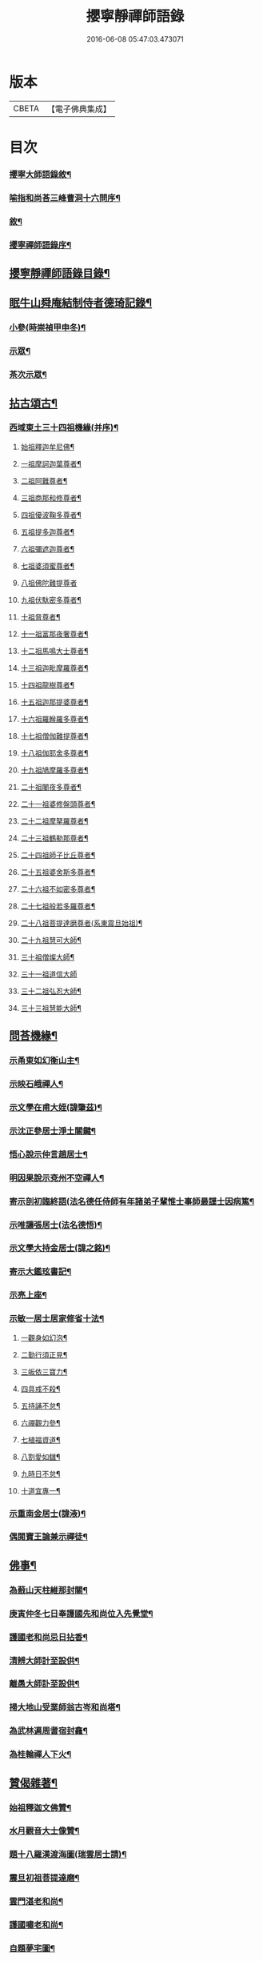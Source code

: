 #+TITLE: 攖寧靜禪師語錄 
#+DATE: 2016-06-08 05:47:03.473071

* 版本
 |     CBETA|【電子佛典集成】|

* 目次
*** [[file:KR6q0468_001.txt::001-0485a1][攖寧大師語錄敘¶]]
*** [[file:KR6q0468_001.txt::001-0486c8][喻指和尚荅三峰曹洞十六問序¶]]
*** [[file:KR6q0468_001.txt::001-0487c14][敘¶]]
*** [[file:KR6q0468_001.txt::001-0488b2][攖寧禪師語錄序¶]]
** [[file:KR6q0468_001.txt::001-0488c12][攖寧靜禪師語錄目錄¶]]
** [[file:KR6q0468_003.txt::003-0500b2][眠牛山舜庵結制侍者德琦記錄¶]]
*** [[file:KR6q0468_003.txt::003-0500b3][小參(時崇禎甲申冬)¶]]
*** [[file:KR6q0468_003.txt::003-0501b7][示眾¶]]
*** [[file:KR6q0468_003.txt::003-0503c30][茶次示眾¶]]
** [[file:KR6q0468_004.txt::004-0505b4][拈古頌古¶]]
*** [[file:KR6q0468_004.txt::004-0505b5][西域東土三十四祖機緣(并序)¶]]
**** [[file:KR6q0468_004.txt::004-0505b15][始祖釋迦牟尼佛¶]]
**** [[file:KR6q0468_004.txt::004-0505b27][一祖摩訶迦葉尊者¶]]
**** [[file:KR6q0468_004.txt::004-0505c11][二祖阿難尊者¶]]
**** [[file:KR6q0468_004.txt::004-0505c22][三祖商那和修尊者¶]]
**** [[file:KR6q0468_004.txt::004-0506a4][四祖優波鞠多尊者¶]]
**** [[file:KR6q0468_004.txt::004-0506a16][五祖提多迦尊者¶]]
**** [[file:KR6q0468_004.txt::004-0506a30][六祖彌遮迦尊者¶]]
**** [[file:KR6q0468_004.txt::004-0506b15][七祖婆須蜜尊者¶]]
**** [[file:KR6q0468_004.txt::004-0506b30][八祖佛陀難提尊者]]
**** [[file:KR6q0468_004.txt::004-0506c12][九祖伏馱密多尊者¶]]
**** [[file:KR6q0468_004.txt::004-0507a2][十祖脅尊者¶]]
**** [[file:KR6q0468_004.txt::004-0507a13][十一祖富那夜奢尊者¶]]
**** [[file:KR6q0468_004.txt::004-0507a27][十二祖馬鳴大士尊者¶]]
**** [[file:KR6q0468_004.txt::004-0507b10][十三祖迦毗摩羅尊者¶]]
**** [[file:KR6q0468_004.txt::004-0507b27][十四祖龍樹尊者¶]]
**** [[file:KR6q0468_004.txt::004-0507c10][十五祖迦那提婆尊者¶]]
**** [[file:KR6q0468_004.txt::004-0507c26][十六祖羅睺羅多尊者¶]]
**** [[file:KR6q0468_004.txt::004-0508a13][十七祖僧伽難提尊者¶]]
**** [[file:KR6q0468_004.txt::004-0508b13][十八祖伽耶舍多尊者¶]]
**** [[file:KR6q0468_004.txt::004-0508c3][十九祖鳩摩羅多尊者¶]]
**** [[file:KR6q0468_004.txt::004-0508c20][二十祖闍夜多尊者¶]]
**** [[file:KR6q0468_004.txt::004-0509a10][二十一祖婆修盤頭尊者¶]]
**** [[file:KR6q0468_004.txt::004-0509a26][二十二祖摩拏羅尊者¶]]
**** [[file:KR6q0468_004.txt::004-0509b16][二十三祖鶴勒那尊者¶]]
**** [[file:KR6q0468_004.txt::004-0509c20][二十四祖師子比丘尊者¶]]
**** [[file:KR6q0468_004.txt::004-0510a18][二十五祖婆舍斯多尊者¶]]
**** [[file:KR6q0468_004.txt::004-0510b5][二十六祖不如密多尊者¶]]
**** [[file:KR6q0468_004.txt::004-0510b24][二十七祖般若多羅尊者¶]]
**** [[file:KR6q0468_004.txt::004-0510c10][二十八祖菩提達磨尊者(系東震旦始祖)¶]]
**** [[file:KR6q0468_004.txt::004-0511a10][二十九祖慧可大師¶]]
**** [[file:KR6q0468_004.txt::004-0511b15][三十祖僧燦大師¶]]
**** [[file:KR6q0468_004.txt::004-0511b30][三十一祖道信大師]]
**** [[file:KR6q0468_004.txt::004-0511c15][三十二祖弘忍大師¶]]
**** [[file:KR6q0468_004.txt::004-0512a12][三十三祖慧能大師¶]]
** [[file:KR6q0468_004.txt::004-0513a12][問荅機緣¶]]
*** [[file:KR6q0468_005.txt::005-0514b3][示甬東如幻衡山主¶]]
*** [[file:KR6q0468_005.txt::005-0514b20][示映石峨禪人¶]]
*** [[file:KR6q0468_005.txt::005-0514b27][示文學在甫大姪(諱肇茲)¶]]
*** [[file:KR6q0468_005.txt::005-0514c6][示沈正參居士淨土關鍵¶]]
*** [[file:KR6q0468_005.txt::005-0514c29][悟心說示仲言趙居士¶]]
*** [[file:KR6q0468_005.txt::005-0515a10][明因果說示兗州不空禪人¶]]
*** [[file:KR6q0468_005.txt::005-0515a28][寄示剖初臨終語(法名德任侍師有年諸弟子輩惟士事師最謹士因病篤¶]]
*** [[file:KR6q0468_005.txt::005-0515b9][示唯讓張居士(法名德悟)¶]]
*** [[file:KR6q0468_005.txt::005-0515c8][示文學大持金居士(諱之銘)¶]]
*** [[file:KR6q0468_005.txt::005-0515c20][寄示大鑑玹書記¶]]
*** [[file:KR6q0468_005.txt::005-0516a6][示亮上座¶]]
*** [[file:KR6q0468_005.txt::005-0516a16][示敏一居士居家修省十法¶]]
**** [[file:KR6q0468_005.txt::005-0516a19][一觀身如幻泡¶]]
**** [[file:KR6q0468_005.txt::005-0516a27][二勤行須正見¶]]
**** [[file:KR6q0468_005.txt::005-0516b9][三皈依三寶力¶]]
**** [[file:KR6q0468_005.txt::005-0516c5][四具戒不殺¶]]
**** [[file:KR6q0468_005.txt::005-0516c25][五持誦不怠¶]]
**** [[file:KR6q0468_005.txt::005-0517a11][六禪觀力參¶]]
**** [[file:KR6q0468_005.txt::005-0517b3][七植福資道¶]]
**** [[file:KR6q0468_005.txt::005-0517b18][八割愛如讎¶]]
**** [[file:KR6q0468_005.txt::005-0517c10][九時日不怠¶]]
**** [[file:KR6q0468_005.txt::005-0518a2][十道宜專一¶]]
*** [[file:KR6q0468_005.txt::005-0518a23][示重南金居士(諱液)¶]]
*** [[file:KR6q0468_005.txt::005-0518b6][偶閱寶王論兼示禪徒¶]]
** [[file:KR6q0468_005.txt::005-0518b22][佛事¶]]
*** [[file:KR6q0468_005.txt::005-0518b23][為蕺山天柱維那封關¶]]
*** [[file:KR6q0468_005.txt::005-0518b27][庚寅仲冬七日奉護國先和尚位入先覺堂¶]]
*** [[file:KR6q0468_005.txt::005-0518c4][護國老和尚忌日拈香¶]]
*** [[file:KR6q0468_005.txt::005-0518c10][清辨大師計至設供¶]]
*** [[file:KR6q0468_005.txt::005-0518c16][離愚大師訃至設供¶]]
*** [[file:KR6q0468_005.txt::005-0518c24][掃大地山受業師翁古岑和尚塔¶]]
*** [[file:KR6q0468_005.txt::005-0518c30][為武林遍周耆宿封龕¶]]
*** [[file:KR6q0468_005.txt::005-0519a5][為桂輪禪人下火¶]]
** [[file:KR6q0468_005.txt::005-0519a9][贊偈雜著¶]]
*** [[file:KR6q0468_005.txt::005-0519a10][始祖釋迦文佛贊¶]]
*** [[file:KR6q0468_005.txt::005-0519a15][水月觀音大士像贊¶]]
*** [[file:KR6q0468_005.txt::005-0519a20][題十八羅漢渡海圖(瑞雲居士請)¶]]
*** [[file:KR6q0468_005.txt::005-0519a25][震旦初祖菩提達磨¶]]
*** [[file:KR6q0468_005.txt::005-0519a29][雲門湛老和尚¶]]
*** [[file:KR6q0468_005.txt::005-0519b5][護國嘯老和尚¶]]
*** [[file:KR6q0468_005.txt::005-0519b10][自題夢宅圖¶]]
*** [[file:KR6q0468_005.txt::005-0519b15][梵光闍黎像¶]]
*** [[file:KR6q0468_005.txt::005-0519b18][含章禪士行樂¶]]
*** [[file:KR6q0468_005.txt::005-0519b22][大鑑玹書記行樂¶]]
*** [[file:KR6q0468_005.txt::005-0519b27][鎮府樊圓證居士行樂(法名德密)¶]]
*** [[file:KR6q0468_005.txt::005-0519b30][瑞雲史居士行樂]]
*** [[file:KR6q0468_005.txt::005-0519c7][和中峰國師樂隱辭(十六首)¶]]
*** [[file:KR6q0468_005.txt::005-0520a10][太尹金百陶老居士致書問云非特睡時難醒¶]]
*** [[file:KR6q0468_005.txt::005-0520a15][寄贈佛川和尚憨石法兄¶]]
*** [[file:KR6q0468_005.txt::005-0520a18][贈祝霞幕和尚克歸法兄六袟(埜山退隱於茲)¶]]
*** [[file:KR6q0468_005.txt::005-0520a21][示禪人¶]]
*** [[file:KR6q0468_005.txt::005-0520a25][贈湛虛大師(嗣夾山伴和尚)¶]]
*** [[file:KR6q0468_005.txt::005-0520a28][贈靈巖記室檗菴大師¶]]
*** [[file:KR6q0468_005.txt::005-0520a30][示副院齊之弟]]
*** [[file:KR6q0468_005.txt::005-0520b4][示香濟禪人書法華經¶]]
*** [[file:KR6q0468_005.txt::005-0520b12][示亞目侍者¶]]
*** [[file:KR6q0468_005.txt::005-0520b16][示趙傑菴居士(法名德偉)¶]]
*** [[file:KR6q0468_005.txt::005-0520b19][題磨¶]]
*** [[file:KR6q0468_005.txt::005-0520b22][題聞普上人血書法華經¶]]
*** [[file:KR6q0468_005.txt::005-0520b28][建喻指庵碑記¶]]
** [[file:KR6q0468_006.txt::006-0521a4][續荅三峰藏和尚啟雲門¶]]

* 卷
[[file:KR6q0468_001.txt][攖寧靜禪師語錄 1]]
[[file:KR6q0468_002.txt][攖寧靜禪師語錄 2]]
[[file:KR6q0468_003.txt][攖寧靜禪師語錄 3]]
[[file:KR6q0468_004.txt][攖寧靜禪師語錄 4]]
[[file:KR6q0468_005.txt][攖寧靜禪師語錄 5]]
[[file:KR6q0468_006.txt][攖寧靜禪師語錄 6]]

